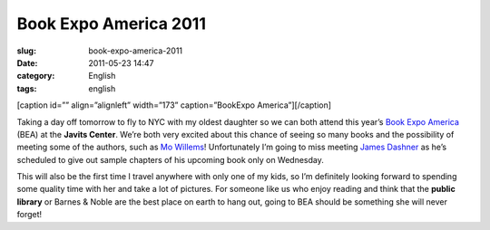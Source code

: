 Book Expo America 2011
######################
:slug: book-expo-america-2011
:date: 2011-05-23 14:47
:category: English
:tags: english

[caption id=”” align=”alignleft” width=”173” caption=”BookExpo
America”]\ |BookExpo America|\ [/caption]

Taking a day off tomorrow to fly to NYC with my oldest daughter so we
can both attend this year’s `Book Expo
America <http://www.bookexpoamerica.com/>`__ (BEA) at the **Javits
Center**. We’re both very excited about this chance of seeing so many
books and the possibility of meeting some of the authors, such as `Mo
Willems <http://mowillemsdoodles.blogspot.com/>`__! Unfortunately I’m
going to miss meeting `James Dashner <http://www.jamesdashner.com/>`__
as he’s scheduled to give out sample chapters of his upcoming book only
on Wednesday.

This will also be the first time I travel anywhere with only one of my
kids, so I’m definitely looking forward to spending some quality time
with her and take a lot of pictures. For someone like us who enjoy
reading and think that the **public library** or Barnes & Noble are the
best place on earth to hang out, going to BEA should be something she
will never forget!

.. |BookExpo America| image:: http://www.bookexpoamerica.com/RNA/RNA_BookExpo_V2/images/2011/logo_BEA11.jpg
   :target: http://www.bookexpoamerica.com/
